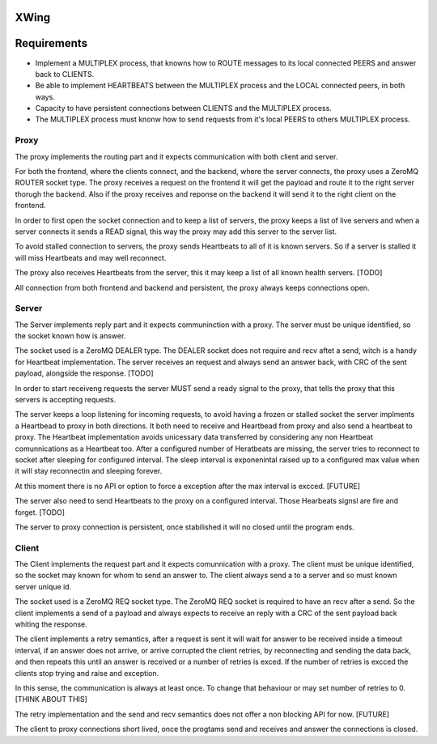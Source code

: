 XWing
=====

Requirements
============

- Implement a MULTIPLEX process, that knowns how to ROUTE messages to its local connected PEERS and answer back to CLIENTS.

- Be able to implement HEARTBEATS between the MULTIPLEX process and the LOCAL connected peers, in both ways.

- Capacity to have persistent connections between CLIENTS and the MULTIPLEX process.

- The MULTIPLEX process must knonw how to send requests from it's local PEERS to others MULTIPLEX process.

Proxy
-----

The proxy implements the routing part and it expects communication with both client and server.

For both the frontend, where the clients connect, and the backend, where the server connects, the proxy uses a ZeroMQ ROUTER socket type. The proxy receives a request on the frontend it will get the payload and route it to the right server thorugh the backend. Also if the proxy receives and reponse on the backend it will send it to the right client on the frontend.

In order to first open the socket connection and to keep a list of servers, the proxy keeps a list of live servers and when a server connects it sends a READ signal, this way the proxy may add this server to the server list.

To avoid stalled connection to servers, the proxy sends Heartbeats to all of it is known servers. So if a server is stalled it will miss Heartbeats and may well reconnect.

The proxy also receives Heartbeats from the server, this it may keep a list of all known health servers. [TODO]

All connection from both frontend and backend and persistent, the proxy always keeps connections open.

Server
------

The Server implements reply part and it expects communinction with a proxy. The server must be unique identified, so the socket known how is answer.

The socket used is a ZeroMQ DEALER type. The DEALER socket does not require and recv aftet a send, witch is a handy for Heartbeat implementation. The server receives an request and always send an answer back, with CRC of the sent payload, alongside the response. [TODO]

In order to start receiveng requests the server MUST send a ready signal to the proxy, that tells the proxy that this servers is accepting requests.

The server keeps a loop listening for incoming requests, to avoid having a frozen or stalled socket the server implments a Heartbead to proxy in both directions. It both need to receive and Heartbead from proxy and also send a heartbeat to proxy. The Heartbeat implementation avoids unicessary data transferred by considering any non Heartbeat comunnications as a Heartbeat too. After a configured number of Heratbeats are missing, the server tries to reconnect to socket after sleeping for configured interval. The sleep interval is exponenintal raised up to a configured max value when it will stay reconnectin and sleeping forever. 

At this moment there is no API or option to force a exception after the max interval is excced. [FUTURE]

The server also need to send Heartbeats to the proxy on a configured interval. Those Hearbeats signsl are fire and forget. [TODO]

The server to proxy connection is persistent, once stabilished it will no closed until the program ends.

Client
------

The Client implements the request part and it expects comunnication with a proxy. The client must be unique identified, so the socket may known for whom to send an answer to. The client always send a to a server and so must known server unique id.

The socket used is a ZeroMQ REQ socket type. The ZeroMQ REQ socket is required to have an recv after a send. So the client implements a send of a payload and always expects to receive an reply with a CRC of the sent payload back whiting the response. 

The client implements a retry semantics, after a request is sent it will wait for answer to be received inside a timeout interval, if an answer does not arrive, or arrive corrupted the client retries, by reconnecting and sending the data back, and then repeats this until an answer is received or a number of retries is exced. If the number of retries is excced the clients stop trying and raise and exception.

In this sense, the communication is always at least once. To change that behaviour or may set number of retries to 0. [THINK ABOUT THIS]

The retry implementation and the send and recv semantics does not offer a non blocking API for now. [FUTURE]

The client to proxy connections short lived, once the progtams send and receives and answer the connections is closed.
